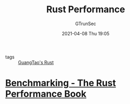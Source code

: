 #+TITLE: Rust Performance
#+AUTHOR: GTrunSec
#+EMAIL: gtrunsec@hardenedlinux.org
#+DATE: 2021-04-08 Thu 19:05


- tags :: [[file:guangtao's_rust.org][GuangTao's Rust]]

* [[https://nnethercote.github.io/perf-book/benchmarking.html][Benchmarking - The Rust Performance Book]]

